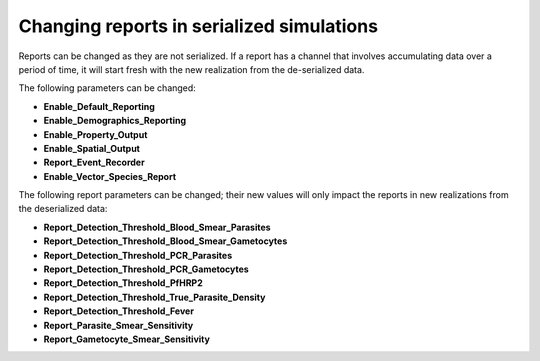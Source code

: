 ==========================================
Changing reports in serialized simulations
==========================================


Reports can be changed as they are not serialized.  If a report has a channel that involves
accumulating data over a period of time, it will start fresh with the new realization
from the de-serialized data.

The following parameters can be changed:

* **Enable_Default_Reporting**
* **Enable_Demographics_Reporting**
* **Enable_Property_Output**
* **Enable_Spatial_Output**
* **Report_Event_Recorder**
* **Enable_Vector_Species_Report**

The following report parameters can be changed; their new values will only impact the reports
in new realizations from the deserialized data:

* **Report_Detection_Threshold_Blood_Smear_Parasites**
* **Report_Detection_Threshold_Blood_Smear_Gametocytes**
* **Report_Detection_Threshold_PCR_Parasites**
* **Report_Detection_Threshold_PCR_Gametocytes**
* **Report_Detection_Threshold_PfHRP2**
* **Report_Detection_Threshold_True_Parasite_Density**
* **Report_Detection_Threshold_Fever**
* **Report_Parasite_Smear_Sensitivity**
* **Report_Gametocyte_Smear_Sensitivity**